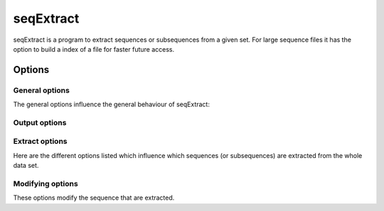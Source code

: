 .. _seqExtract:

**************
seqExtract
**************

seqExtract is a program to extract sequences or subsequences from a given set. For large sequence files it has the option to build a index of a file for faster future access.

============
Options
============


General options
---------------

The general options influence the general behaviour of seqExtract:

.. program:: seqExtract

.. option:: -h, --help

    Prints a simple help message with a small description of all the available options.

.. option:: -i <FILE>, --in <FILE>
    
    The sequence file
    
.. option:: -I, --index

    An index file is used. If none exists it will be created. If :option:`-F` is not set the extension of the provides sequence file will be removed and replaced with '.sei'.
    
.. option:: -F <FILE>, --indexFile <FILE>

   The index file to use. Will be created if it doesn't exist yet. 
    
    .. note::

	If the sequence file is changed the index file will need to be deleted so that a new index file will be created. It will not be done automatically.
    
  
.. option:: -l <FILE>, --inputList <FILE>
   
   File containing input files



Output options
---------------

.. option:: -o <FILE>, --out <FILE>

   The output file
   
.. option:: -a, --append

   Appends the sequences to an existing file instead of overwriting it
  
.. option:: -c, --remove-comments

    Remove comments from output sequences
  
.. option:: --extract-order

   Keeps the order given in the extraction line

   
Extract options
---------------

Here are the different options listed which influence which sequences (or subsequences) are extracted from the whole data set.

.. option:: -e <ARG> --extract <ARG>

   The (sub)sequence(s) to extract from the sequence file. Providing only the sequence name will extract the whole sequence. But you can also 
   provide coordinates. For example ``-e mySeq:1-10`` will extract the first ten amino accids of the sequence with name "mySeq". You can
   also mere several coodrinates together: ``-e mySeq:1-10,21-30`` will create a sequence of length 20 which contains both sequence parts.
   ``-e mySeq:1-10 mySeq:21-30`` on the other hand will create to seperate sequences.
   
.. option::  -N <FILE>, --namesFile <FILE>
   
   File with extraction lines to use. 

.. option:: -d <ARG>, --delim-extract <ARG> 

   The delimiter to use in the extraction file (*default: Tab*)
   
.. option:: -C <ARG>, --column <ARG> 
   
   The column in the extraction file to use (*default: 1*)
   
.. option:: -D <ARG>, --delim-pos  <ARG> 

   The delimiter to use to seperate name from positions (*default: ':'*). This might need to be changed
   if you sequence names contain a ":" already.
   
.. option:: -r, --remove

   Removes the sequences with names provided in "-e" instead of extracting them. Always the whole sequence is removed even if subsection are provided.
   
.. option:: -n <ARG>, --numSeqs <ARG>

   The number of random sequences to extract (*default: 0*)
   
.. option:: -s <ARG>, --seed <ARG>
   
   Seed for random extract function
   
.. option:: -L <ARG>, --length <ARG>

   Length based extraction. allowed values are '<NUM', '>NUM', '=NUM'. For example the code
   ``-L '>3' '<7'`` would extract all sequences with length 4-6
   
.. option:: -m <ARG>,  --ignore-missing <ARG>
   
   Usually a warning message is shown if a sequence cannot be found. This can be disabled using this option.

  
Modifying options
-----------------

These options modify the sequence that are extracted.

.. option:: -t, --translate

   Translate into amino acid

.. option:: -T <ARG>, --table <ARG> 

   The translation table to use (*default: standard*)
   
.. option:: -R, --revComp
   
    Calculate the reverse complement
    



